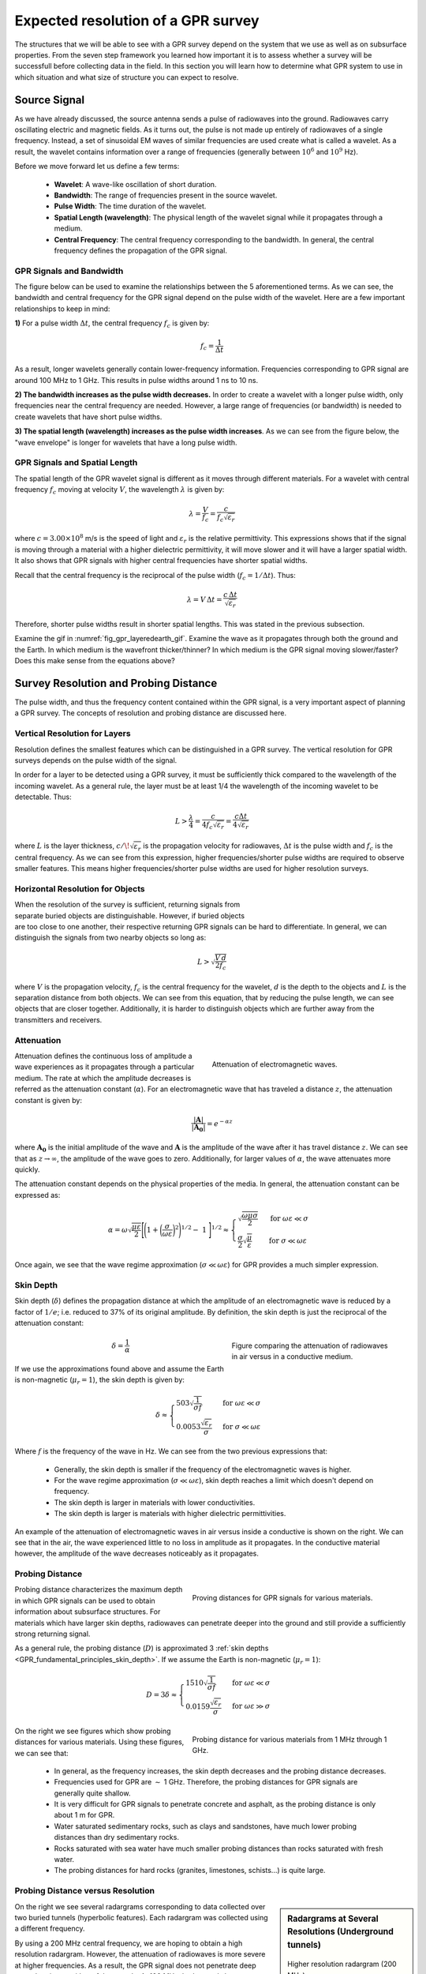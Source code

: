 .. _GPR_resolution_distance:


Expected resolution of a GPR survey
***********************************

The structures that we will be able to see with a GPR survey depend on the system that we use as well as on subsurface properties.
From the seven step framework you learned how important it is to assess whether a survey will be successfull before collecting data in the field. In this section you will learn how to determine what GPR system to use in which situation and what size of structure you can expect to resolve.



Source Signal
=============


As we have already discussed, the source antenna sends a pulse of radiowaves into the ground.
Radiowaves carry oscillating electric and magnetic fields.
As it turns out, the pulse is not made up entirely of radiowaves of a single frequency.
Instead, a set of sinusoidal EM waves of similar frequencies are used create what is called a wavelet.
As a result, the wavelet contains information over a range of frequencies (generally between :math:`10^6` and :math:`10^9` Hz).

Before we move forward let us define a few terms:

	- **Wavelet**: A wave-like oscillation of short duration.
	- **Bandwidth**: The range of frequencies present in the source wavelet.
	- **Pulse Width**: The time duration of the wavelet.
	- **Spatial Length (wavelength)**: The physical length of the wavelet signal while it propagates through a medium.
	- **Central Frequency**: The central frequency corresponding to the bandwidth. In general, the central frequency defines the propagation of the GPR signal.


GPR Signals and Bandwidth
-------------------------

The figure below can be used to examine the relationships between the 5 aforementioned terms.
As we can see, the bandwidth and central frequency for the GPR signal depend on the pulse width of the wavelet.
Here are a few important relationships to keep in mind:

**1)** For a pulse width :math:`\Delta t`, the central frequency :math:`f_c` is given by:

.. math::
	f_c = \frac{1}{\Delta t}


As a result, longer wavelets generally contain lower-frequency information.
Frequencies corresponding to GPR signal are around 100 MHz to 1 GHz.
This results in pulse widths around 1 ns to 10 ns.

**2) The bandwidth increases as the pulse width decreases.**
In order to create a wavelet with a longer pulse width, only frequencies near the central frequency are needed.
However, a large range of frequencies (or bandwidth) is needed to create wavelets that have short pulse widths.

**3) The spatial length (wavelength) increases as the pulse width increases**.
As we can see from the figure below, the "wave envelope" is longer for wavelets that have a long pulse width.



.. figure:: images_new/GPR_pulse_bandwidth.png
		:align: center
		:figwidth: 65%




GPR Signals and Spatial Length
------------------------------


The spatial length of the GPR wavelet signal is different as it moves through different materials.
For a wavelet with central frequency :math:`f_c` moving at velocity :math:`V`, the wavelength :math:`\lambda` is given by:


.. math::
	\lambda = \frac{V}{f_c} = \frac{c}{f_c \sqrt{\varepsilon_r}}


where :math:`c = 3.00 \times 10^8` m/s is the speed of light and :math:`\varepsilon_r` is the relative permittivity.
This expressions shows that if the signal is moving through a material with a higher dielectric permittivity, it will move slower and it will have a larger spatial width.
It also shows that GPR signals with higher central frequencies have shorter spatial widths.

Recall that the central frequency is the reciprocal of the pulse width (:math:`f_c = 1/\Delta t`).
Thus:

.. math::
	\lambda = V \, \Delta t = \frac{c \, \Delta t}{\sqrt{\varepsilon_r}}


Therefore, shorter pulse widths result in shorter spatial lengths.
This was stated in the previous subsection.

Examine the gif in :numref:`fig_gpr_layeredearth_gif`.
Examine the wave as it propagates through both the ground and the Earth.
In which medium is the wavefront thicker/thinner?
In which medium is the GPR signal moving slower/faster?
Does this make sense from the equations above?


Survey Resolution and Probing Distance
======================================

The pulse width, and thus the frequency content contained within the GPR signal, is a very important aspect of planning a GPR survey.
The concepts of resolution and probing distance are discussed here.



Vertical Resolution for Layers
------------------------------

Resolution defines the smallest features which can be distinguished in a GPR survey.
The vertical resolution for GPR surveys depends on the pulse width of the signal.

In order for a layer to be detected using a GPR survey, it must be sufficiently thick compared to the wavelength of the incoming wavelet.
As a general rule, the layer must be at least 1/4 the wavelength of the incoming wavelet to be detectable.
Thus:

.. math::
	L >  \frac{\lambda}{4} = \frac{c}{4 f_c \sqrt{\varepsilon_r}} = \frac{c \Delta t}{4 \sqrt{\varepsilon_r}}

where :math:`L` is the layer thickness, :math:`c/\!\sqrt{\varepsilon_r}` is the propagation velocity for radiowaves, :math:`\Delta t` is the pulse width and :math:`f_c` is the central frequency.
As we can see from this expression, higher frequencies/shorter pulse widths are required to observe smaller features.
This means higher frequencies/shorter pulse widths are used for higher resolution surveys.


Horizontal Resolution for Objects
---------------------------------

.. figure:: images_new/GPR_resolution_horizontal.png
		:align: right
		:figwidth: 35%
		
		
When the resolution of the survey is sufficient, returning signals from separate buried objects are distinguishable.
However, if buried objects are too close to one another, their respective returning GPR signals can be hard to differentiate.
In general, we can distinguish the signals from two nearby objects so long as:

.. math::
	L > \sqrt{\dfrac{V \, d}{2 f_c}}


where :math:`V` is the propagation velocity, :math:`f_c` is the central frequency for the wavelet, :math:`d` is the depth to the objects and :math:`L` is the separation distance from both objects.
We can see from this equation, that by reducing the pulse length, we can see objects that are closer together.
Additionally, it is harder to distinguish objects which are further away from the transmitters and receivers.




Attenuation
-----------


.. figure:: images_new/Attenuation.png
		:align: right
		:figwidth: 45%

                Attenuation of electromagnetic waves.


Attenuation defines the continuous loss of amplitude a wave experiences as it propagates through a particular medium.
The rate at which the amplitude decreases is referred as the attenuation constant (:math:`\alpha`).
For an electromagnetic wave that has traveled a distance :math:`z`, the attenuation constant is given by:

.. math::
    \frac{| \mathbf{A} |}{ | \mathbf{A_0} |} = e^{-\alpha z}

where :math:`\mathbf{A_0}` is the initial amplitude of the wave and :math:`\mathbf{A}` is the amplitude of the wave after it has travel distance :math:`z`.
We can see that as :math:`z \rightarrow \infty`, the amplitude of the wave goes to zero.
Additionally, for larger values of :math:`\alpha`, the wave attenuates more quickly.

The attenuation constant depends on the physical properties of the media.
In general, the attenuation constant can be expressed as:

.. math::
    \alpha = \omega \sqrt{\frac{\mu \varepsilon}{2}} \Bigg [ \Bigg ( 1 + \bigg ( \frac{\sigma}{\omega \varepsilon} \bigg )^2 \Bigg )^{1/2} - \; 1 \; \Bigg ]^{1/2} \approx \begin{cases} \sqrt{\dfrac{\omega \mu \sigma}{2}} \; \; &\textrm{for} \; \; \omega \varepsilon \ll \sigma \\ \dfrac{\sigma}{2} \sqrt{\dfrac{\mu}{\varepsilon}}  \; \; &\textrm{for} \; \; \sigma \ll \omega \varepsilon \end{cases}


Once again, we see that the wave regime approximation (:math:`\sigma \ll \omega \varepsilon`) for GPR provides a much simpler expression.



.. _GPR_fundamental_principles_skin_depth:



Skin Depth
----------


Skin depth (:math:`\delta`) defines the propagation distance at which the amplitude of an electromagnetic wave is reduced by a factor of :math:`1/e`; i.e. reduced to 37\% of its original amplitude.
By definition, the skin depth is just the reciprocal of the attenuation constant:

.. figure:: images_new/GPR_attenuation_skin_depth.png
    :align: right
    :figwidth: 40%

    Figure comparing the attenuation of radiowaves in air versus in a conductive medium.


.. math::
    \delta = \frac{1}{\alpha}


If we use the approximations found above and assume the Earth is non-magnetic (:math:`\mu_r = 1`), the skin depth is given by:

.. math::

    \delta \approx \begin{cases} 503 \sqrt{\dfrac{1}{\sigma f}} \; \; &\textrm{for} \; \; \omega \varepsilon \ll \sigma \\ 0.0053 \dfrac{\sqrt{\varepsilon_r}}{\sigma}  \; \; &\textrm{for} \; \; \sigma \ll \omega \varepsilon \end{cases}



Where :math:`f` is the frequency of the wave in Hz.
We can see from the two previous expressions that:

    - Generally, the skin depth is smaller if the frequency of the electromagnetic waves is higher.
    - For the wave regime approximation (:math:`\sigma \ll \omega \varepsilon`), skin depth reaches a limit which doesn't depend on frequency.
    - The skin depth is larger in materials with lower conductivities.
    - The skin depth is larger is materials with higher dielectric permittivities.



An example of the attenuation of electromagnetic waves in air versus inside a conductive is shown on the right.
We can see that in the air, the wave experienced little to no loss in amplitude as it propagates.
In the conductive material however, the amplitude of the wave decreases noticeably as it propagates.





Probing Distance
----------------


.. figure:: images_new/GPR_probing_distance_2.jpg
	:align: right
	:figwidth: 50%

	Proving distances for GPR signals for various materials.

Probing distance characterizes the maximum depth in which GPR signals can be used to obtain information about subsurface structures.
For materials which have larger skin depths, radiowaves can penetrate deeper into the ground and still provide a sufficiently strong returning signal.

As a general rule, the probing distance (:math:`D`) is approximated 3 :ref:`skin depths <GPR_fundamental_principles_skin_depth>`.
If we assume the Earth is non-magnetic (:math:`\mu_r = 1`):

.. math::
	D = 3 \delta \approx
	\begin{cases} 1510 \sqrt{\dfrac{1}{\sigma f}} \; \; &\textrm{for} \;\; \omega \varepsilon \ll \sigma \\ 
	0.0159 \dfrac{\sqrt{\varepsilon_r}}{\sigma}  \; \; &\textrm{for} \;\; \omega \varepsilon \gg \sigma \end{cases}
	


.. figure:: images_new/GPR_probing_distance.jpg
	:align: right
	:figwidth: 50%
		
	Probing distance for various materials from 1 MHz through 1 GHz.
		
		
On the right we see figures which show probing distances for various materials.
Using these figures, we can see that:

	- In general, as the frequency increases, the skin depth decreases and the probing distance decreases.
	- Frequencies used for GPR are :math:`\sim` 1 GHz. Therefore, the probing distances for GPR signals are generally quite shallow.
	- It is very difficult for GPR signals to penetrate concrete and asphalt, as the probing distance is only about 1 m for GPR.
	- Water saturated sedimentary rocks, such as clays and sandstones, have much lower probing distances than dry sedimentary rocks.
	- Rocks saturated with sea water have much smaller probing distances than rocks saturated with fresh water.
	- The probing distances for hard rocks (granites, limestones, schists...) is quite large.


Probing Distance versus Resolution
----------------------------------

.. sidebar:: Radargrams at Several Resolutions (Underground tunnels)

	.. figure:: images_new/GPR_resolution_high.jpg
		:align: center
	
		Higher resolution radargram (200 MHz).

	.. figure:: images_new/GPR_resolution_mid.jpg
		:align: center
		
		Medium resolution radargram (100 MHz).
	
	.. figure:: images_new/GPR_resolution_low.jpg
		:align: center
		
		Lower resolution radargram (50 MHz).



On the right we see several radargrams corresponding to data collected over two buried tunnels (hyperbolic features).
Each radargram was collected using a different frequency.

By using a 200 MHz central frequency, we are hoping to obtain a high resolution radargram.
However, the attenuation of radiowaves is more severe at higher frequencies.
As a result, the GPR signal does not penetrate deep enough to image either of the tunnels.
At 100 MHz, both tunnels become partially visible in the radargram (hyperbolic signatures).
This is made possible because because the probing distance is larger.
In the 50MHz radargram, both tunnels are easily recognizable.
This is made possible because the probing distance is now large enough.
Notice however, that the hyperbolic features in the radargram are slightly less distinct.

We can see from this example that there is a compromise between resolution and probing distance.
It is important to choose a frequency which is high enough to image sufficient small features.
However, the probing distance of the background medium must be large enough to obtain a return signal.


|
|
|
|
|
|
|
|
|
|
|


Reflection and Transmission of Radiowaves
=========================================


.. sidebar:: Normal Incidence Reflection/Transmission

    .. figure:: images_new/normal_incidence_reflection.gif
        :align: center
        :figwidth: 100%

        Reflection of an incident wave with a reverse in polarity (:math:`\varepsilon_1 <\varepsilon_2`). `Link to source image <https://commons.wikimedia.org/wiki/File:Partial_transmittance.gif>`__ .


When a radiowave reaches an interface, some of it is reflected and some of it is transmitted across the interface.
This results in both a reflected and a transmitted wave.

The amplitude of the reflected wave proportional to that of the incident wave is defined by the reflection coefficient (:math:`R`).
For radiowaves, the reflection coefficient can be expressed as a function of the **relative permittivities** on each side of the interface.
Assuming the radiowave arrives at an angle perpendicular to the interface, the reflection coefficient is given by:

.. math::
    R = \frac{\textrm{Reflected Amplitude}}{\textrm{Incident Amplitude}} = \frac{\sqrt{\varepsilon_1} - \sqrt{\varepsilon_2}}{\sqrt{\varepsilon_1} + \sqrt{\varepsilon_2}}


where :math:`\varepsilon_1` is the **relative permittivity** of the medium carrying the incident and reflected waves.
The transmission coefficient is given by:

.. math::
    T = \frac{\textrm{Transmitted Amplitude}}{\textrm{Incident Amplitude}} = \frac{2 \sqrt{\varepsilon_2}}{\sqrt{\varepsilon_1} + \sqrt{\varepsilon_2}}


The reflection coefficient can be either positive or negative and has values between :math:`-1 < R < 1`.
The magnitude of :math:`R` determines how much of the incident wave is reflected.
It should be noted that:

    - If :math:`\varepsilon_1` and :math:`\varepsilon_2` are similar, most of the incident wave is transmitted through the interface.
    - If one of the relative permittivities across the interface is much smaller than the other, most of the incident wave is reflected. This can be a problem if you at attempting to gain information about structures below this interface.

The sign of the reflection coefficient determines whether the reflected wave experiences a reverse in polarity.
As a result, we can use the polarity of reflected radiowaves to determine whether :math:`\varepsilon_1` is greater than or less than :math:`\varepsilon_2`.
This can be summarized as follows:

    - If the returning signal (reflected wave) shows a reverse in polarity, :math:`R<0` and thus :math:`\varepsilon_1 < \varepsilon_2`
    - If the returning signal (reflected wave) does not show a reverse in polarity, :math:`R>0` and thus :math:`\varepsilon_1 > \varepsilon_2`


Examine the GIF in :numref:`fig_gpr_layeredearth_gif`.
Look at the reflected wave as it returns to the surface.
When it reaches the surface, is most of the wave reflected or transmitted?
From this, are the relative permittivities of the air and the ground very different or similar?





GPR and Sources of Noise
========================

Noise is used to describe any measured signal which does not correspond to signals from desired targets.
When the sources of noise are sufficiently large, it can be difficult to identify and classify signals in radargrams.
That is why it is necessary to take steps which minimize the impact of external noise sources on the data.
Below are some sources of noise relevant to GPR and their impact.


Radiowaves from Other Sources
-----------------------------

.. figure:: images_new/GPR_noise_sheild.jpg
	:align: right
	:figwidth: 50%
		
	Some external sources of noise related to GPR system, which can be reduced through shielding.


Much of 21st century communication is made possible with radiowaves.
Cellular phones, radio towers and other transmitting systems all use radiowave frequencies to transmit information through the air.
These signals can be measured by the receiver and have the potential to mask responses from desired targets.
To limit the effects of external sources, the transmitter and receiver are frequently protected by a shield (as depicted in the image).

|
|
|


Returning Signals from Above-Ground Objects
-------------------------------------------

GPR is used to gain information about structures below the Earth.
However, since radiowaves propagate through the air, it is possible to measure returning signals from nearby objects as well.
This is common in urban and wooded environments where GPR signals can reflect off of buildings and trees.

.. figure:: images_new/GPR_noise_trees.jpg
	:align: right
	:figwidth: 50%
		
	Zero-offset radargram example containing returning signals from nearby trees.



On the right, we see an example of a radargram for a zero-offset configuration.
The survey was performed in a wooded area without using a shield.
Because the trees acts as point reflectors, they produce hyperbolic signatures in the radargram.
Using the slope on either end of the hyperbola, we find that the propagation velocity associated with this reflection is :math:`2/c`; this is demonstrated with a line.
This verifies that the signature must correspond to an object which is above the ground.
And we can infer that signatures after 100 ns correspond to nearby trees.

Below, we show the two-way travel path for reflected signals off a tree and a building.
A diagram showing the different radargram signatures for both the tree and the building is also provided.
Unlike the tree, the face of the building is not a point reflector.
However, the ends of the signature corresponding to the building also have slopes which are :math:`2/c`.
Thus, we can infer the propagation velocity.

To avoid measuring signals such as these, shields may also be used on the transmitter and receiver.
However, if signals from above ground objects are present in the radargram, they can be be identified for zero-offset configurations by their slope.


.. figure:: images_new/GPR_above_ground_objects.png
	:align: center
	:figwidth: 100%
		
	Zero-offset radargram example for returning signals from a tree and building wall.


Ringing
-------

Ringing occurs when radiowave signals reverberate in regular fashion.
This is created when GPR signals repeatedly bounce within or between nearby objects.
In response to ringing, the returning signal from a particular interface(s) is not 'sharp' in the radargram.
Instead, it becomes present over all times.


.. figure:: images_new/GPR_wire_surface.png
	:align: center
	:figwidth: 80%
		
	(Left) Radargram showing ringing from a small metal wire near the surface. (Right) Ringing from two nearby objects.


Noise from Scattering
---------------------

Scattering is used to describe deviations in the paths of electromagnetic waves due to localized non-uniformities; which are less than 1/4 the wavelength of the radiowave signal.
Scattering is problematic for GPR because it reduces the amplitudes of useful signals while increasing extraneous noise.
If the Earth is made up of homogeneous units, scattering is negligible and returning GPR signals are easily visible.
If the Earth is very inhomogeneous, the effects of scattering may produce significant extraneous noise.

.. figure:: images_new/GPR_scattering_examples.png
	:align: center
	:figwidth: 60%
		
	Examples of scattering. A) Scattering from irregular surface texture. B) Scattering in rocky soils.



Below, we show a representation of data from a single Tx-Rx shot.
On the left, scattering is negligible and the returning wavelet is easily visible.
On the right, the returning wavelet is hard to see due to incoherent noise cause by scattering.
In addition, we see that the amplitude of the returning wavelet signal is less, as scattering resulted in a loss in amplitude.


.. figure:: images_new/GPR_scattering_return_signal.png
	:align: center
	:figwidth: 70%
	
	Return signals with different levels of scattering noise (Left) Minimal noise. (Right) Significant scattering noise. 


